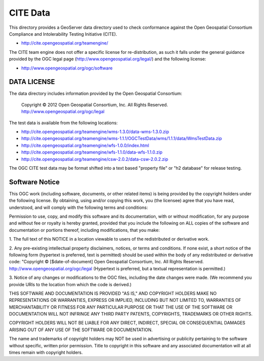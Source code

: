CITE Data
=========

This directory provides a GeoServer data directory used to check conformance against the
Open Geospatial Consortium Compliance and Intolerability Testing Initiative (CITE).

* http://cite.opengeospatial.org/teamengine/

The CITE team engine does not offer a specific license for re-distribution, as such it falls
under the general guidance provided by the OGC legal page (http://www.opengeospatial.org/legal/)
and the following license:

* http://www.opengeospatial.org/ogc/software

DATA LICENSE
------------

The data directory includes information provided by the Open Geospatial Consortium:

    Copyright © 2012 Open Geospatial Consortium, Inc.
    All Rights Reserved. http://www.opengeospatial.org/ogc/legal

The test data is available from the following locations:

* http://cite.opengeospatial.org/teamengine/wms-1.3.0/data-wms-1.3.0.zip
* http://cite.opengeospatial.org/teamengine/wms-1.1.1/OGCTestData/wms/1.1.1/data/WmsTestData.zip
* http://cite.opengeospatial.org/teamengine/wfs-1.0.0/index.html
* http://cite.opengeospatial.org/teamengine/wfs-1.1.0/data-wfs-1.1.0.zip
* http://cite.opengeospatial.org/teamengine/csw-2.0.2/data-csw-2.0.2.zip

The OGC CITE test data may be format shifted into a text based "property file" or "h2 database"
for release testing.

Software Notice
---------------

This OGC work (including software, documents, or other related items) is being provided by the
copyright holders under the following license. By obtaining, using and/or copying this work, you
(the licensee) agree that you have read, understood, and will comply with the following terms and
conditions:

Permission to use, copy, and modify this software and its documentation, with or without
modification, for any purpose and without fee or royalty is hereby granted, provided that you
include the following on ALL copies of the software and documentation or portions thereof, including
modifications, that you make:

1. The full text of this NOTICE in a location viewable to users of the redistributed or derivative
work.

2. Any pre-existing intellectual property disclaimers, notices, or terms and conditions. If none exist,
a short notice of the following form (hypertext is preferred, text is permitted) should be used
within the body of any redistributed or derivative code: "Copyright © [$date-of-document] Open
Geospatial Consortium, Inc. All Rights Reserved. http://www.opengeospatial.org/ogc/legal (Hypertext
is preferred, but a textual representation is permitted.)

3. Notice of any changes or modifications to the OGC files, including the date changes were made. (We
recommend you provide URIs to the location from which the code is derived.)

THIS SOFTWARE AND DOCUMENTATION IS PROVIDED "AS IS," AND COPYRIGHT HOLDERS MAKE NO REPRESENTATIONS
OR WARRANTIES, EXPRESS OR IMPLIED, INCLUDING BUT NOT LIMITED TO, WARRANTIES OF MERCHANTABILITY OR
FITNESS FOR ANY PARTICULAR PURPOSE OR THAT THE USE OF THE SOFTWARE OR DOCUMENTATION WILL NOT
INFRINGE ANY THIRD PARTY PATENTS, COPYRIGHTS, TRADEMARKS OR OTHER RIGHTS.

COPYRIGHT HOLDERS WILL NOT BE LIABLE FOR ANY DIRECT, INDIRECT, SPECIAL OR CONSEQUENTIAL DAMAGES
ARISING OUT OF ANY USE OF THE SOFTWARE OR DOCUMENTATION.

The name and trademarks of copyright holders may NOT be used in advertising or publicity pertaining
to the software without specific, written prior permission. Title to copyright in this software and
any associated documentation will at all times remain with copyright holders.


